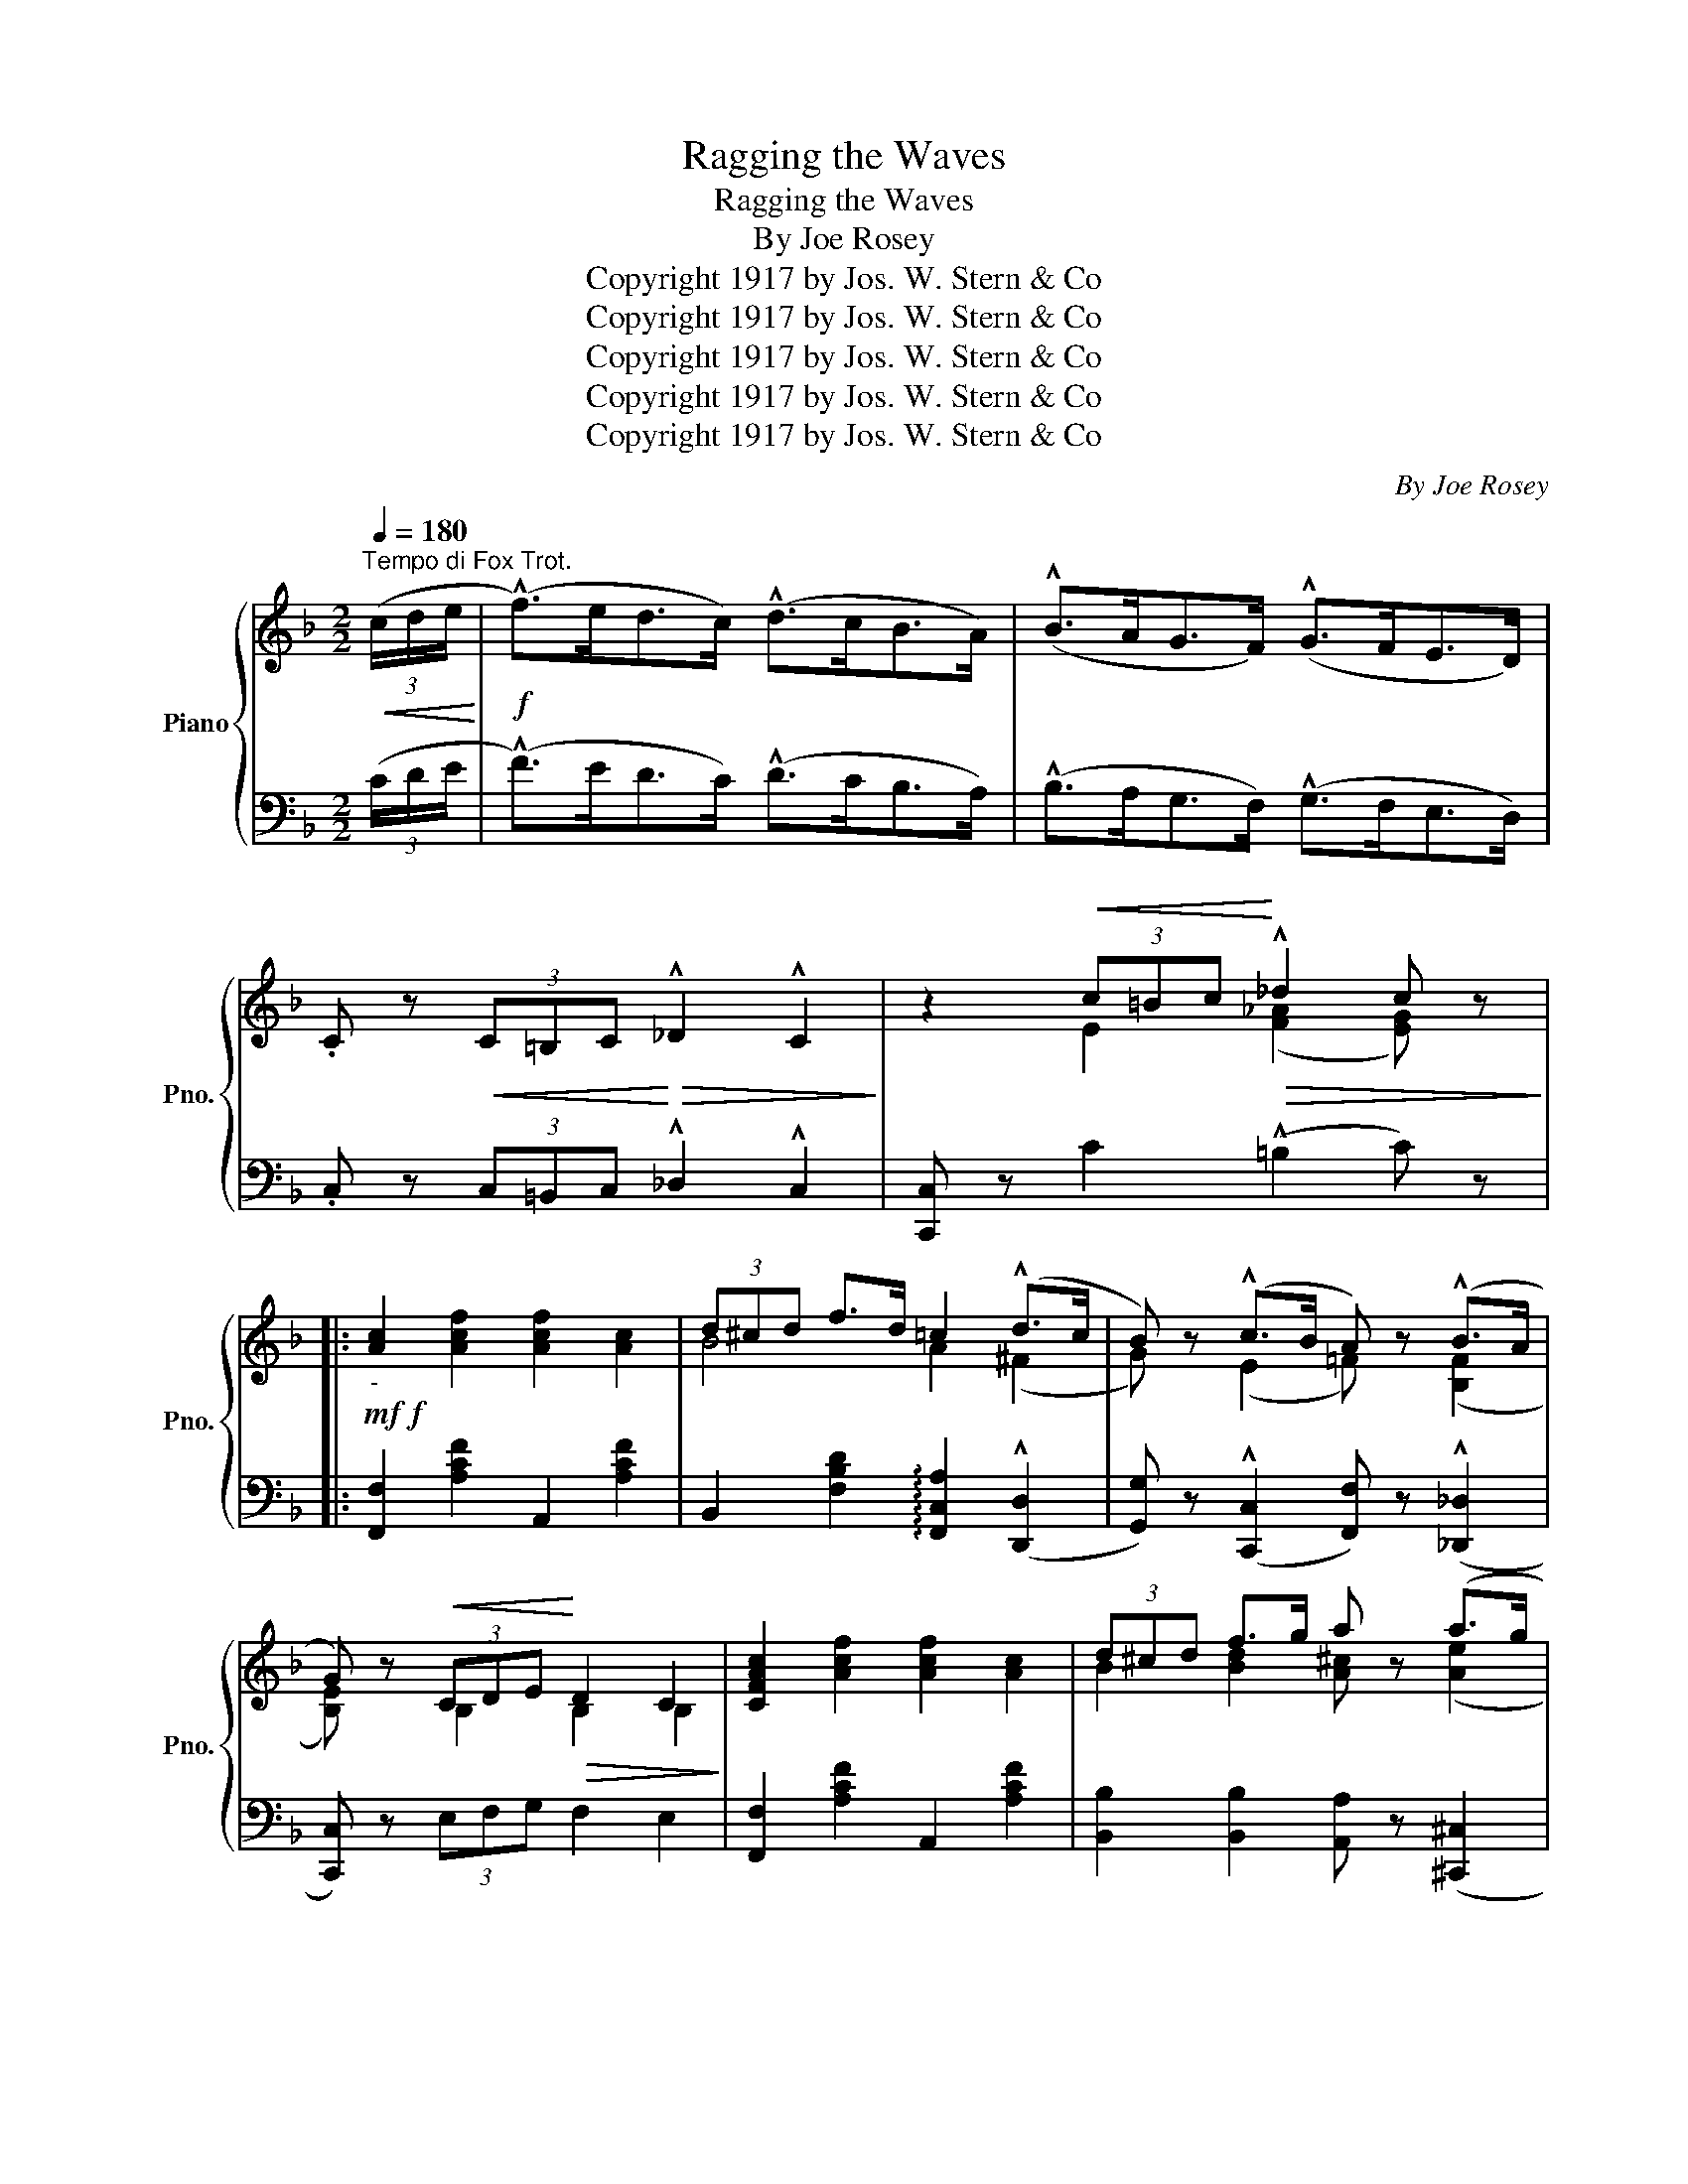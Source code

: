X:1
T:Ragging the Waves
T:Ragging the Waves
T:By Joe Rosey
T:Copyright 1917 by Jos. W. Stern &amp; Co
T:Copyright 1917 by Jos. W. Stern &amp; Co
T:Copyright 1917 by Jos. W. Stern &amp; Co
T:Copyright 1917 by Jos. W. Stern &amp; Co
T:Copyright 1917 by Jos. W. Stern &amp; Co
C:By Joe Rosey
Z:Copyright 1917 by Jos. W. Stern & Co
%%score { ( 1 3 ) | ( 2 4 ) }
L:1/8
Q:1/4=180
M:2/2
K:F
V:1 treble nm="Piano" snm="Pno."
V:3 treble 
V:2 bass 
V:4 bass 
V:1
"^Tempo di Fox Trot."!<(! (3(c/d/e/!<)! |!f! (!^!f>)ed>c) (!^!d>cB>A) | (!^!B>AG>F) (!^!G>FE>D) | %3
 .C z!<(! (3C=B,C!<)!!>(! !^!_D2 !^!C2!>)! | z2!<(! (3c=Bc!<)!!>(! !^!_d2 c z!>)! |: %5
!mf!!f!"_-" [Ac]2 [Acf]2 [Acf]2 [Ac]2 | (3d^cd f>d =c2 (!^!d>c | B) z (!^!c>B A) z (!^!B>A | %8
 G) z!<(! (3CDE!<)!!>(! D2 C2!>)! | [CFAc]2 [Acf]2 [Acf]2 [Ac]2 | (3d^cd f>g a z (a>g | %11
 f) z (e>d c) z (=G>A |1 [A,F]) z{/=B} !^![Cc] z{/B} !^![Cc] z{/B} !^![Cc] z :|2 %13
 [A,F] z !^![C_EF]2 !^![CEG]2 !^![CEA]2 || %14
[K:Bb]!f! [B,DB]2 !^![DFB]2 !^![^C=EB] !^![=C_EB]2 !^![B,DB]- | B4- B2 (3FGA | %16
 [DB]2 [DFB]2 [^C=EB] [=C_EB]2 [B,DB]- | B4- B!<(![Cc][Dd][Ee]!<)! | %18
{^cd} [Ff]2{cd} [Gg]2{cd} [Ff]2{cd} [Gg]2 |{^cd} !^![Ff] !^![Geg]2 !^![Fdf]- [Fdf]2{cd} !^![Gg]2 | %20
 [Aef]2 [Ac]2 c>ed>c | (3!^!ded !^![EGB]2 !^![DFB]>FG>A | %22
 [B,DB]2 !^![DFB]2 !^![^C=EB] !^![=C_EB]2 !^![B,DB]- | B4- B2 (3FGA | %24
 [DB]2 [DFB]2 [^C=EB] [=C_EB]2 [B,DB]- | B4- B>fg>a | !^!b>ag>f !^!g>fe>d | !^!e>dc>B !^!c>FG>A | %28
 [B,DB]2 !^![DFB]2 !^![^C=EB] !^![=C_EB]2 !^![B,DB]- | [B,DB]2 z2 !^![=EBc]3 (3c/d/e/ || %30
[K:F] !^![Af]2 f>f g>gc'>b | (3(aba) f2- f>cf>e | B z !>![dbd']>c' [db]>a[dg]>f | (f4 e2) g2 | %34
 [Gg]>^f[Gg]>f [Gg]>f[=fa]>=b | (3([ec']d'c') [eg]2- [eg]>g[cc']>g | =b>ag>f e>dg>e | %37
 c z c>d c>d c>d || !>![FAc] z z2 z3/2 c<dc/ | [^G=B] [Ac]2 [_Bf]- [Bf]2 [Bfg]2 | %40
 [Afa] z (3(faf e>ad>a | c) z !^![ca]2 !^![c^d^g] !^![cda]3 | !^![cebc']2 (3(bc'b a>c'_a>c' | %43
 .[eg]) z z2 z4 | z2 (3(cfc =B>f_B>f | .A) z c'>=b!<(! c'>^c'd'>e'!<)! | %46
!8va(! !^!f' z !^!f2 !^!f2 c'>b | a>c'f'>e' f'>a'g'>f' | !^!g' z !^!g2 !^!g2 g>f | %49
 e>g [ec'] z [ec']2 z2!8va)! | z2 !^![F^Gf]4 !^![FGd]2 | !^![FAc]2 !^![Fd]2 !^![Fc]2 !^![EB]2 | %52
 A2 F2 F z g>b | (3[fa]ba .f z .f z ||[K:C]!f!!8va(! !^!g'>!^!^f' | !^!g'2 !^!g2 !^!g2 d'>c' | %56
!<(! b>d' g'!<)! z !^!g'4!8va)! |!p! (3G,^F,G,!<(! _A,2 (3=A,^G,A, _B,2!<)! | %58
"_cresc." (3=B,A,B, C>^C!f! [B,D] z!ff! !^!=c'>!^!b | !^!c'2 !^!c2 !^!c2 !^!g>f | %60
 (e>g c') z !^!c'4 |!p! (3CB,C!<(! ^C2 (3DCD _E2!<)! | %62
"_cresc." (3=E^DE F>^F!f!!ff!"_-" [EG] z (!^![Cc]>!^![=B,=B] | %63
 !^![Cc]) z z2 z2 (!^![E_Be]>!^![^D^d] | !^![E_Be]) z z2 z2 (!^![Gg]>!^![^F^f] | %65
 !^![G_Beg]) z!<(!{/e} !^![cc']2{/f} !^![cc']2{/^f} !^![cc']2!<)! |{/g} !^![cc']4 [ce_bc'] z z2 || %67
[K:F]!ff! [Ac]2 [Acf]2 [Acf]2 [Ac]2 | (3d^cd f>d =c2 (!^!d>c | B) z (!^!c>B A) z (!^!B>A | %70
 G) z!<(! (3CDE!<)!!>(! D2 C2!>)! | [CFAc]2 [Acf]2 [Acf]2 [Ac]2 | (3d^cd f>g a z (a>g | %73
 f) z (e>d c) z =G>A | [Af] z !^![cebc'] z !^![fac'f'] z z (3c/d/e/ | %75
 !^!f z (3(c=Bc) ((!^![F_A_d]2 [F=Ac])) z | z2 !^![E_Bce]2 !^![FAcf]2 z2 |] %77
V:2
 (3(C/D/E/ | (!^!F>)ED>C) (!^!D>CB,>A,) | (!^!B,>A,G,>F,) (!^!G,>F,E,>D,) | %3
 .C, z (3C,=B,,C, !^!_D,2 !^!C,2 | [C,,C,] z C2 (!^!=B,2 C) z |: [F,,F,]2 [A,CF]2 A,,2 [A,CF]2 | %6
 B,,2 [F,B,D]2 !arpeggio![F,,C,A,]2 ((!^![D,,D,]2 | %7
 [G,,G,])) z ((!^![C,,C,]2 [F,,F,])) z ((!^![_D,,_D,]2 | [C,,C,])) z (3E,F,G, F,2 E,2 | %9
 [F,,F,]2 [A,CF]2 A,,2 [A,CF]2 | [B,,B,]2 [B,,B,]2 [A,,A,] z (([^C,,^C,]2 | %11
 [D,,D,])) z (([=B,,=B,]2 [C,C])) z (([C,,C,]2 |1 %12
 [F,,F,])) z !^![C,,C,] z !^![D,,D,] z !^![E,,E,] z :|2 %13
 [F,,F,] z !^![A,,A,]2 !^![G,,G,]2 !^![F,,F,]2 ||[K:Bb] F,2 !^!_A,2 !^!G, !^!_G,2 !^!F,- | %15
 F,2 (3D,^C,=C, B,,2 !>![F,A,]2 | F,2 _A,2 G, _G,2 F,- | F,2 (3D,^C,=C, B,, z z2 | %18
 [B,,B,]2 [F,B,D]2 [F,,F,]2 [F,B,D]2 | [B,,B,]2 [F,B,D]2 [F,,F,]2 [F,B,D]2 | %20
 C,2 [E,F,A,]2 [F,,F,]2 [E,F,G,]2 | B,,2 B,2 B,3/2 z/ z2 | F,2 !^!_A,2 !^!G, !^!_G,2 !^!F,- | %23
 F,2 (3D,^C,=C, B,,2 !>![F,A,]2 | F,2 _A,2 G, _G,2 F,- | F,2 (3D,^C,=C, B,,>F,G,>A, | %26
 !^!B,>A,G,>F, !^!G,>F,E,>D, | !^!E,>D,C,>B,, !^!C, z !^![F,,F,]2 | %28
 F,2 !^!_A,2 !^!G, !^!_G,2 !^!F,- | F,2 z2 !^![G,,G,]4 ||[K:F] [F,,F,]2 [A,CF]2 C,2 [B,CE]2 | %31
 [F,,F,]2 [A,CF]2 C,2 [A,CF]2 | [B,,B,] z !>!G,>A, B,2 =B,2 | (C4 C,) z z2 | %34
 !^![E,,E,]2 !^![_E,,_E,]2 !^![D,,D,]2 [G,=B,F]2 | [C,,C,]2 [G,CE]2 [E,,E,]2 [G,CE]2 | %36
 [F,,F,]2 [F,A,D]2 [G,,G,]2 [G,=B,F]2 | [C,C] z !>![_B,,_B,]2 !>![A,,A,]2 !>![G,,G,]2 || %38
 !>![F,,F,] z!<(! (3A,,B,,=B,,!<)! C, z z2 | [F,,C,]2 [A,CF] z D2 _D2 | %40
{/=B,} C z z2 z2 !^![C,,C,]2 | !^![F,,F,]2 [A,CF]2 [^F,,^F,]2 [A,C^D]2 | %42
 [G,,G,]2 (!>!D2 !>!C2 !>!_C2 | B,) z (!^!B,,2 !^!G,, !^!A,,3 | !^!F,,2) (!^!_E2 !^!D2 !^!_D2 | %45
 .C) z z2 z4 |{/=B,,} !^![F,,C,]2{/B,,} !^![F,,C,]2{/B,,} !^![F,,C,]2 z2 | %47
{/=B,,} !^![F,,C,]2{/B,,} !^![F,,C,]2{/B,,} !^![F,,C,]2 z2 | %48
{/^C,} !^![G,,D,]2{/C,} !^![G,,D,]2{/C,} !^![G,,D,]2 z2 | %49
 [C,G,B,]2 [C,G,B,]2 [C,G,B,]2 !^![C,,C,]2 | !^![=B,,,=B,,]2 !^![=B,,=B,]4 !^![D,B,]2 | %51
 !^![C,C]2 !^!_B,2 !^!A,2 !^!G,2 | [F,,F,]2 [F,A,C]2 [F,A,C] z[K:treble] (([FB_d]2 | %53
 [FAc])) z .[FAc] z .[FAc] z ||[K:C] !^!g>!^!^f | !^!g2 !^!G2 !^!G2 d>c | B>d g z !^!g4 | %57
[K:bass] [G,,B,,D,]2 [G,,C,_E,]2 [G,,C,E,]2 [G,,^C,=E,]2 | %58
 [G,,D,F,]2 _E,>=E, [F,,F,] z[K:treble] !^!=c>!^!B | !^!c2 !^!C2 !^!C2 !^!G>F | (E>G c) z !^!c4 | %61
[K:bass] [C,E,G,]2 [C,F,_A,]2 [C,F,A,]2 [C,^F,=A,]2 | [C,G,B,]2 _A,>=A, _B, z z2 | %63
 z2 !^!C,, z !^!C,, z z2 | z2 !^!C,, z !^!C,, z z2 | %65
 !^!C,, z !^![C,,C,]2 !^![D,,D,]2 !^![^D,,^D,]2 | !^![E,,E,]4 !arpeggio![C,,G,,E,] z z2 || %67
[K:F] [F,,F,]2 [A,CF]2 A,,2 [A,CF]2 | B,,2 [F,B,D]2 !arpeggio![F,,C,A,]2 ((!^![D,,D,]2 | %69
 [G,,G,])) z ((!^![C,,C,]2 [F,,F,])) z ((!^![_D,,_D,]2 | [C,,C,])) z (3E,F,G, F,2 E,2 | %71
 [F,,F,]2 [A,CF]2 A,,2 [A,CF]2 | [B,,B,]2 [B,,B,]2 [A,,A,] z (([^C,,^C,]2 | %73
 [D,,D,])) z (([=B,,=B,]2 [C,C])) z [C,,C,]2 | [F,,F,] z !^![C,,C,] z !^![F,,,F,,] z z (3C/D/E/ | %75
 !^!F z (3(C=B,C) (!^!B,2 .C) z |!8vb(! C,,,!8vb)! z !^![C,C]2 !^![F,,F,]2 z2 |] %77
V:3
 x | x8 | x8 | x8 | x2 E2 ([F_A]2 [EG]) x |: x8 | B4 A2 (^F2 | G) x (E2 =F) x ([B,F]2 | %8
 [B,E]) x B,2 B,2 B,2 | x8 | B2 [Bd]2 [A^c] x ([Ae]2 | [Ad]) x [F^G]2 [FA] x [_B,E]2 |1 x8 :|2 %13
 x8 ||[K:Bb] x8 | [B,D]2 (3F=E_E D2 E2 | x8 | [B,D]2 (3F=E_E D x3 | x8 | x8 | x4 A2 A2 | x8 | x8 | %23
 [B,D]2 (3F=E_E D2 E2 | x8 | [B,D]2 (3F=E_E D3/2 z/ z x | x8 | x8 | x8 | x8 ||[K:F] x4 e4 | x8 | %32
 x8 | [Ac]2 [^G=B]2 [=G_B] z x2 | x8 | x8 | d4 =B4 | x2 E2 F2 [EB]2 || x6 A2 | x8 | x8 | x8 | %42
 x2 e2 e2 e2 | x8 | x8 | x8 |!8va(! x8 | x8 | x8 | x8!8va)! | x8 | x8 | x6 e2 | x6 || %54
[K:C]!8va(! x2 | x8 | x8!8va)! | x8 | x8 | x8 | x8 | x8 | x8 | x8 | x8 | x8 | x8 ||[K:F] x8 | %68
 B4 A2 (^F2 | G) x (E2 =F) x ([B,F]2 | [B,E]) x B,2 B,2 B,2 | x8 | B2 [Bd]2 [A^c] x ([Ae]2 | %73
 [Ad]) x [F^G]2 [FA] x [_B,E]2 | x8 | x8 | x8 |] %77
V:4
 x | x8 | x8 | x8 | x8 |: x8 | x8 | x8 | x8 | x8 | x8 | x8 |1 x8 :|2 x8 ||[K:Bb] B,,8- | B,,2 x6 | %16
 B,,8- | B,,2 x6 | x8 | x8 | x8 | x8 | B,,8- | B,,2 x6 | B,,8- | B,,2 x6 | x8 | x8 | B,,8- | %29
 B,,2 x6 ||[K:F] x8 | x8 | x8 | x8 | x8 | x8 | x8 | x8 || x8 | x4 F,4 | F, x7 | x8 | x8 | x8 | x8 | %45
 x8 | x8 | x8 | x8 | x8 | x8 | x8 | x6[K:treble] x2 | x6 ||[K:C] x2 | x8 | x8 |[K:bass] x8 | %58
 x6[K:treble] x2 | x8 | x8 |[K:bass] x8 | x2 C,2 C, x3 | x8 | x8 | x8 | x8 ||[K:F] x8 | x8 | x8 | %70
 x8 | x8 | x8 | x8 | x8 | x8 |!8vb(! x!8vb)! x7 |] %77


